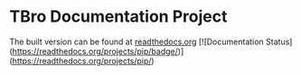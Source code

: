 * TBro Documentation Project
The built version can be found at [[http://tbro-tutorial.readthedocs.org/en/latest/][readthedocs.org]]
[![Documentation Status](https://readthedocs.org/projects/pip/badge/)](https://readthedocs.org/projects/pip/)
